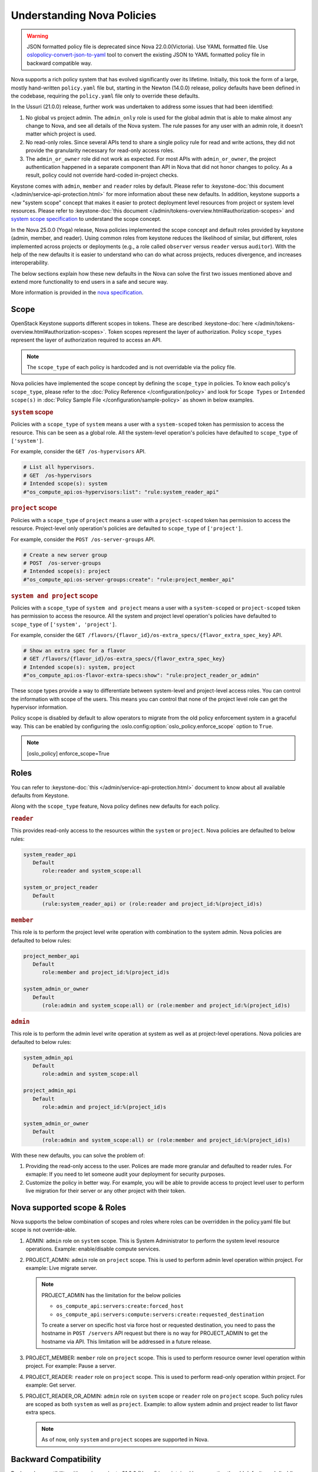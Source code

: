Understanding Nova Policies
===========================

.. warning::

   JSON formatted policy file is deprecated since Nova 22.0.0(Victoria).
   Use YAML formatted file. Use `oslopolicy-convert-json-to-yaml`__ tool
   to convert the existing JSON to YAML formatted policy file in backward
   compatible way.

.. __: https://docs.openstack.org/oslo.policy/latest/cli/oslopolicy-convert-json-to-yaml.html

Nova supports a rich policy system that has evolved significantly over its
lifetime. Initially, this took the form of a large, mostly hand-written
``policy.yaml`` file but, starting in the Newton (14.0.0) release, policy
defaults have been defined in the codebase, requiring the ``policy.yaml``
file only to override these defaults.

In the Ussuri (21.0.0) release, further work was undertaken to address some
issues that had been identified:

#. No global vs project admin. The ``admin_only`` role is used for the global
   admin that is able to make almost any change to Nova, and see all details
   of the Nova system. The rule passes for any user with an admin role, it
   doesn’t matter which project is used.

#. No read-only roles. Since several APIs tend to share a single policy rule
   for read and write actions, they did not provide the granularity necessary
   for read-only access roles.

#. The ``admin_or_owner`` role did not work as expected. For most APIs with
   ``admin_or_owner``, the project authentication happened in a separate
   component than API in Nova that did not honor changes to policy. As a
   result, policy could not override hard-coded in-project checks.

Keystone comes with ``admin``, ``member`` and ``reader`` roles by default.
Please refer to :keystone-doc:`this document </admin/service-api-protection.html>`
for more information about these new defaults. In addition, keystone supports
a new "system scope" concept that makes it easier to protect deployment level
resources from project or system level resources. Please refer to
:keystone-doc:`this document </admin/tokens-overview.html#authorization-scopes>`
and `system scope specification <https://specs.openstack.org/openstack/keystone-specs/specs/keystone/queens/system-scope.html>`_ to understand the scope concept.

In the Nova 25.0.0 (Yoga) release, Nova policies implemented
the scope concept and default roles provided by keystone (admin, member,
and reader). Using common roles from keystone reduces the likelihood of
similar, but different, roles implemented across projects or deployments
(e.g., a role called ``observer`` versus ``reader`` versus ``auditor``).
With the help of the new defaults it is easier to understand who can do
what across projects, reduces divergence, and increases interoperability.

The below sections explain how these new defaults in the Nova can solve the
first two issues mentioned above and extend more functionality to end users
in a safe and secure way.

More information is provided in the `nova specification <https://specs.openstack.org/openstack/nova-specs/specs/ussuri/approved/policy-defaults-refresh.html>`_.

Scope
-----

OpenStack Keystone supports different scopes in tokens.
These are described :keystone-doc:`here </admin/tokens-overview.html#authorization-scopes>`.
Token scopes represent the layer of authorization. Policy ``scope_types``
represent the layer of authorization required to access an API.

.. note::

     The ``scope_type`` of each policy is hardcoded and is not
     overridable via the policy file.

Nova policies have implemented the scope concept by defining the ``scope_type``
in policies. To know each policy's ``scope_type``, please refer to the
:doc:`Policy Reference </configuration/policy>` and look for ``Scope Types`` or
``Intended scope(s)`` in :doc:`Policy Sample File </configuration/sample-policy>`
as shown in below examples.

.. rubric:: ``system`` scope

Policies with a ``scope_type`` of ``system`` means a user with a
``system-scoped`` token has permission to access the resource. This can be
seen as a global role. All the system-level operation's policies
have defaulted to ``scope_type`` of ``['system']``.

For example, consider the ``GET /os-hypervisors`` API.

.. code::

    # List all hypervisors.
    # GET  /os-hypervisors
    # Intended scope(s): system
    #"os_compute_api:os-hypervisors:list": "rule:system_reader_api"

.. rubric:: ``project`` scope

Policies with a ``scope_type`` of ``project`` means a user with a
``project-scoped`` token has permission to access the resource. Project-level
only operation's policies are defaulted to ``scope_type`` of ``['project']``.

For example, consider the ``POST /os-server-groups`` API.

.. code::

    # Create a new server group
    # POST  /os-server-groups
    # Intended scope(s): project
    #"os_compute_api:os-server-groups:create": "rule:project_member_api"

.. rubric:: ``system and project`` scope

Policies with a ``scope_type`` of ``system and project`` means a user with a
``system-scoped`` or ``project-scoped`` token has permission to access the
resource. All the system and project level operation's policies have defaulted
to ``scope_type`` of ``['system', 'project']``.

For example, consider the ``GET /flavors/{flavor_id}/os-extra_specs/{flavor_extra_spec_key}``
API.

.. code::

    # Show an extra spec for a flavor
    # GET /flavors/{flavor_id}/os-extra_specs/{flavor_extra_spec_key}
    # Intended scope(s): system, project
    #"os_compute_api:os-flavor-extra-specs:show": "rule:project_reader_or_admin"

These scope types provide a way to differentiate between system-level and
project-level access roles. You can control the information with scope of the
users. This means you can control that none of the project level role can get
the hypervisor information.

Policy scope is disabled by default to allow operators to migrate from
the old policy enforcement system in a graceful way. This can be
enabled by configuring the :oslo.config:option:`oslo_policy.enforce_scope`
option to ``True``.

.. note::

  [oslo_policy]
  enforce_scope=True


Roles
-----

You can refer to :keystone-doc:`this </admin/service-api-protection.html>`
document to know about all available defaults from Keystone.

Along with the ``scope_type`` feature, Nova policy defines new
defaults for each policy.

.. rubric:: ``reader``

This provides read-only access to the resources within the ``system`` or
``project``. Nova policies are defaulted to below rules:

.. code::

   system_reader_api
      Default
         role:reader and system_scope:all

   system_or_project_reader
      Default
         (rule:system_reader_api) or (role:reader and project_id:%(project_id)s)

.. rubric:: ``member``

This role is to perform the project level write operation with combination
to the system admin. Nova policies are defaulted to below rules:

.. code::

   project_member_api
      Default
         role:member and project_id:%(project_id)s

   system_admin_or_owner
      Default
         (role:admin and system_scope:all) or (role:member and project_id:%(project_id)s)

.. rubric:: ``admin``

This role is to perform the admin level write operation at system as well
as at project-level operations. Nova policies are defaulted to below rules:

.. code::

   system_admin_api
      Default
         role:admin and system_scope:all

   project_admin_api
      Default
         role:admin and project_id:%(project_id)s

   system_admin_or_owner
      Default
         (role:admin and system_scope:all) or (role:member and project_id:%(project_id)s)

With these new defaults, you can solve the problem of:

#. Providing the read-only access to the user. Polices are made more granular
   and defaulted to reader rules. For exmaple: If you need to let someone audit
   your deployment for security purposes.

#. Customize the policy in better way. For example, you will be able
   to provide access to project level user to perform live migration for their
   server or any other project with their token.

Nova supported scope & Roles
-----------------------------

Nova supports the below combination of scopes and roles where roles can be
overridden in the policy.yaml file but scope is not override-able.

#. ADMIN: ``admin`` role on ``system`` scope. This is System Administrator to
   perform the system level resource operations. Example: enable/disable compute
   services.

#. PROJECT_ADMIN: ``admin`` role on ``project`` scope. This is used to perform
   admin level operation within project. For example: Live migrate server.

   .. note::

      PROJECT_ADMIN has the limitation for the below policies

      * ``os_compute_api:servers:create:forced_host``
      * ``os_compute_api:servers:compute:servers:create:requested_destination``

      To create a server on specific host via force host or requested
      destination, you need to pass the hostname in ``POST /servers``
      API request but there is no way for PROJECT_ADMIN to get the hostname
      via API. This limitation will be addressed in a future release.


#. PROJECT_MEMBER: ``member`` role on ``project`` scope. This is used to perform
   resource owner level operation within project. For example: Pause a server.


#. PROJECT_READER: ``reader`` role on ``project`` scope. This is used to perform
   read-only operation within project. For example: Get server.


#. PROJECT_READER_OR_ADMIN: ``admin`` role on ``system`` scope
   or ``reader`` role on ``project`` scope. Such policy rules are scoped
   as both ``system`` as well as ``project``. Example: to allow system
   admin and project reader to list flavor extra specs.

   .. note:: As of now, only ``system`` and ``project`` scopes are supported in Nova.

Backward Compatibility
----------------------

Backward compatibility with versions prior to 21.0.0 (Ussuri) is maintained by
supporting the old defaults and disabling the ``scope_type`` feature by default.
This means the old defaults and deployments that use them will keep working
as-is. However, we encourage every deployment to switch to new policy.
Scope checks are disabled by default and will be enabled by default starting
Nova 26.0.0 (OpenStack Zed release) and the old defaults will be removed
starting in the Nova 27.0.0 release.

To implement the new default reader roles, some policies needed to become
granular. They have been renamed, with the old names still supported for
backwards compatibility.

Migration Plan
--------------

To have a graceful migration, Nova provides two flags to switch to the new
policy completely. You do not need to overwrite the policy file to adopt the
new policy defaults.

Here is step wise guide for migration:

#. Create scoped token:

   You need to create the new token with scope knowledge via below CLI:

   - :keystone-doc:`Create System Scoped Token </admin/tokens-overview.html#operation_create_system_token>`.
   - :keystone-doc:`Create Project Scoped Token </admin/tokens-overview.html#operation_create_project_scoped_token>`.

#. Create new default roles in keystone if not done:

   If you do not have new defaults in Keystone then you can create and re-run
   the :keystone-doc:`Keystone Bootstrap </admin/bootstrap.html>`. Keystone
   added this support in 14.0.0 (Rocky) release.

#. Enable Scope Checks

   The :oslo.config:option:`oslo_policy.enforce_scope` flag is to enable the
   ``scope_type`` features. The scope of the token used in the request is
   always compared to the ``scope_type`` of the policy. If the scopes do not
   match, one of two things can happen. If :oslo.config:option:`oslo_policy.enforce_scope`
   is True, the request will be rejected. If  :oslo.config:option:`oslo_policy.enforce_scope`
   is False, an warning will be logged, but the request will be accepted
   (assuming the rest of the policy passes). The default value of this flag
   is False.

   .. note:: Before you enable this flag, you need to audit your users and make
             sure everyone who needs system-level access has a system role
             assignment in keystone.

#. Enable new defaults

   The :oslo.config:option:`oslo_policy.enforce_new_defaults` flag switches
   the policy to new defaults-only. This flag controls whether or not to use
   old deprecated defaults when evaluating policies. If True, the old
   deprecated defaults are not evaluated. This means if any existing
   token is allowed for old defaults but is disallowed for new defaults,
   it will be rejected. The default value of this flag is False.

   .. note:: Before you enable this flag, you need to educate users about the
             different roles they need to use to continue using Nova APIs.


#. Check for deprecated policies

   A few policies were made more granular to implement the reader roles. New
   policy names are available to use. If old policy names which are renamed
   are overwritten in policy file, then warning will be logged. Please migrate
   those policies to new policy names.

Below table show how legacy rules are mapped to new rules:

+--------------------+----------------------------------+-----------------+-------------------+
| Legacy Rules       |    New Rules                     |                 |                   |
+====================+==================================+=================+===================+
|                    |                                  | *Roles*         | *Scope*           |
|                    +----------------------------------+-----------------+-------------------+
|                    | ADMIN                            | admin           | system            |
| Project Admin      +----------------------------------+-----------------+                   |
| Role               | PROJECT_ADMIN                    | admin           | project           |
|                    |                                  |                 |                   |
+--------------------+----------------------------------+-----------------+-------------------+
|                    | PROJECT_ADMIN                    | admin           | project           |
|                    +----------------------------------+-----------------+                   |
|                    | PROJECT_MEMBER                   | member          |                   |
|                    +----------------------------------+-----------------+                   |
| Project admin or   | PROJECT_READER                   | reader          |                   |
| owner role         +----------------------------------+-----------------+-------------------+
|                    | PROJECT_READER_OR_ADMIN          | admin on system | system            |
|                    |                                  | or reader on    | OR                |
|                    |                                  | project         | project           |
+--------------------+----------------------------------+-----------------+-------------------+

We expect all deployments to migrate to new policy by 27.0.0 release so that
we can remove the support of old policies.
